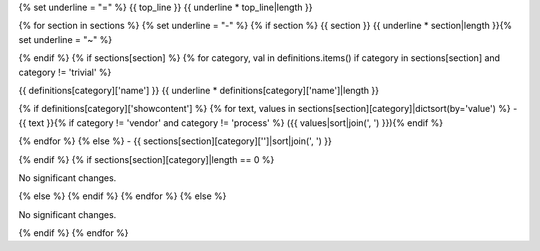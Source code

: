 {% set underline = "=" %}
{{ top_line }}
{{ underline * top_line|length }}

{% for section in sections %}
{% set underline = "-" %}
{% if section %}
{{ section }}
{{ underline * section|length }}{% set underline = "~" %}

{% endif %}
{% if sections[section] %}
{% for category, val in definitions.items() if category in sections[section] and category != 'trivial' %}

{{ definitions[category]['name'] }}
{{ underline * definitions[category]['name']|length }}

{% if definitions[category]['showcontent'] %}
{% for text, values in sections[section][category]|dictsort(by='value') %}
- {{ text }}{% if category != 'vendor' and category != 'process' %} ({{ values|sort|join(', ') }}){% endif %}

{% endfor %}
{% else %}
- {{ sections[section][category]['']|sort|join(', ') }}


{% endif %}
{% if sections[section][category]|length == 0 %}

No significant changes.


{% else %}
{% endif %}
{% endfor %}
{% else %}

No significant changes.


{% endif %}
{% endfor %}
